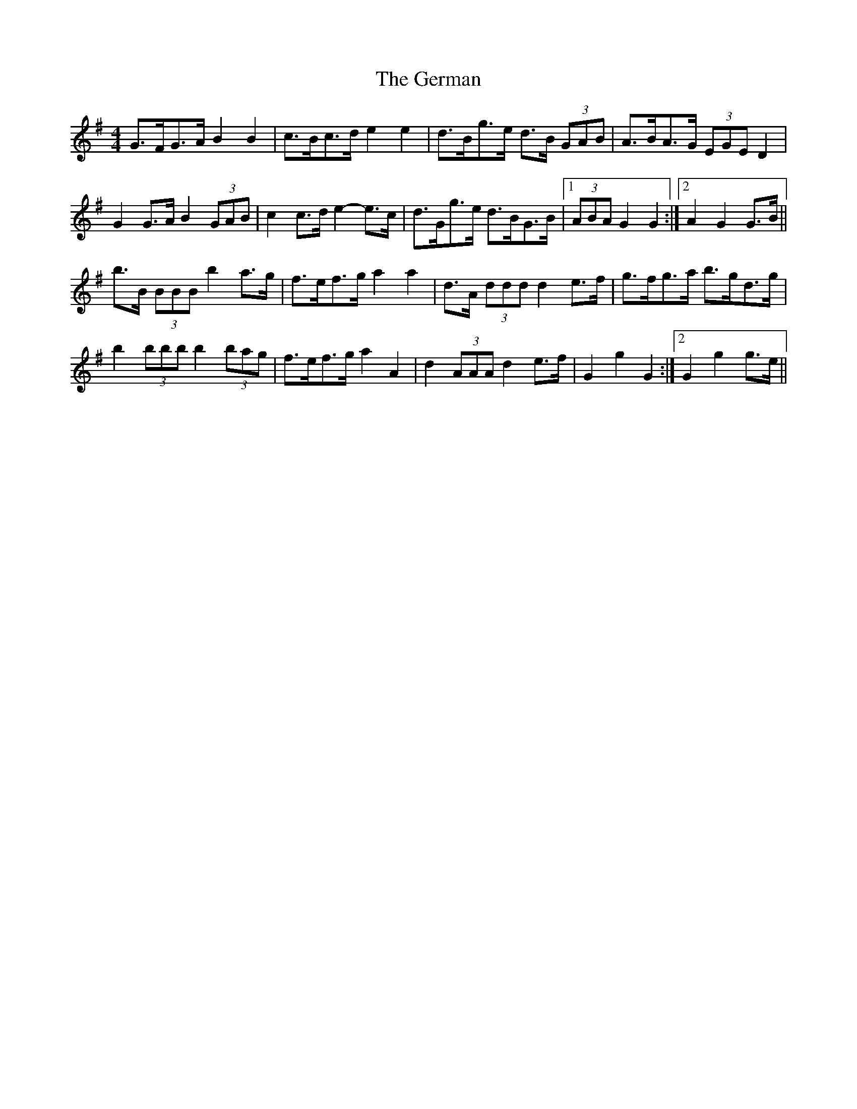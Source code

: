 X: 15070
T: German, The
R: barndance
M: 4/4
K: Gmajor
G>FG>A B2 B2|c>Bc>d e2 e2|d>Bg>e d>B (3GAB|A>BA>G (3EGE D2|
G2 G>A B2 (3GAB|c2 c>d e2- e>c|d>Gg>e d>BG>B|1 (3ABA G2 G2:|2 A2 G2 G>B||
b>B (3BBB b2 a>g|f>ef>g a2 a2|d>A (3ddd d2 e>f|g>fg>a b>gd>g|
b2 (3bbb b2 (3bag|f>ef>g a2 A2|d2 (3AAA d2 e>f|G2 g2 G2:|2 G2 g2 g>e||

